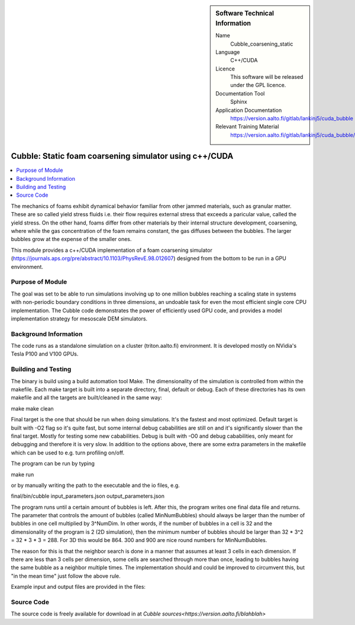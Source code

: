 ..  In ReStructured Text (ReST) indentation and spacing are very important (it is how ReST knows what to do with your
    document). For ReST to understand what you intend and to render it correctly please to keep the structure of this
    template. Make sure that any time you use ReST syntax (such as for ".. sidebar::" below), it needs to be preceded
    and followed by white space (if you see warnings when this file is built they this is a common origin for problems).


..  Firstly, let's add technical info as a sidebar and allow text below to wrap around it. This list is a work in
    progress, please help us improve it. We use *definition lists* of ReST_ to make this readable.

..  sidebar:: Software Technical Information

  Name
    Cubble_coarsening_static


  Language
   C++/CUDA

  Licence
    This software will be released under the GPL licence.

  Documentation Tool
    Sphinx
     
  Application Documentation
    https://version.aalto.fi/gitlab/lankinj5/cuda_bubble

  Relevant Training Material
    https://version.aalto.fi/gitlab/lankinj5/cuda_bubble/wikis/home


..  In the next line you have the name of how this module will be referenced in the main documentation (which you  can
    reference, in this case, as ":ref:`example`"). You *MUST* change the reference below from "example" to something
    unique otherwise you will cause cross-referencing errors. The reference must come right before the heading for the
    reference to work (so don't insert a comment between).

.. _cubble_coarsening_static:

########################################################
Cubble: Static foam coarsening simulator using c++/CUDA
########################################################

..  Let's add a local table of contents to help people navigate the page

..  contents:: :local:

..  Add an abstract for a *general* audience here. Write a few lines that explains the "helicopter view" of why you are
    creating this module. For example, you might say that "This module is a stepping stone to incorporating XXXX effects
    into YYYY process, which in turn should allow ZZZZ to be simulated. If successful, this could make it possible to
    produce compound AAAA while avoiding expensive process BBBB and CCCC."

The mechanics of foams exhibit dynamical behavior familiar from other jammed materials, such as granular matter. These are so called yield stress
fluids i.e. their flow requires external stress that exceeds a paricular value, called the yield stress. On the other hand, foams differ from other
materials by their internal structure development, coarsening, where while the gas concentration of the foam remains constant, the gas diffuses
between the bubbles. The larger bubbles grow at the expense of the smaller ones. 

This module provides a c++/CUDA implementation of a foam coarsening simulator (https://journals.aps.org/pre/abstract/10.1103/PhysRevE.98.012607) 
designed from the bottom to be run in a GPU environment.



Purpose of Module
_________________

.. Keep the helper text below around in your module by just adding "..  " in front of it, which turns it into a comment


The goal was set to be able to run simulations involving up to one million bubbles reaching a scaling state in systems
with non-periodic boundary conditions in three dimensions, an undoable task for even the most efficient single core CPU implementation.
The Cubble code demonstrates the power of efficiently used GPU code, and provides a model implementation strategy for
mesoscale DEM simulators. 



Background Information
______________________

.. Keep the helper text below around in your module by just adding "..  " in front of it, which turns it into a comment

The code runs as a standalone simulation on a cluster (triton.aalto.fi) environment. It is developed mostly on NVidia's 
Tesla P100 and V100 GPUs.


Building and Testing
____________________

.. Keep the helper text below around in your module by just adding "..  " in front of it, which turns it into a comment


The binary is build using a build automation tool Make. The dimensionality of the simulation is controlled from within the
makefile. Each make target is built into a separate directory, final, default or debug. Each of these directories has its
own makefile and all the targets are built/cleaned in the same way:

make
make clean

Final target is the one that should be run when doing simulations. It's the fastest and most optimized.
Default target is built with -O2 flag so it's quite fast, but some internal debug cababilities are still on and it's significantly
slower than the final target. Mostly for testing some new cababilities.
Debug is built with -O0 and debug cababilities, only meant for debugging and therefore it is very slow.
In addition to the options above, there are some extra parameters in the makefile which can be used to e.g. turn profiling on/off.


The program can be run by typing

make run

or by manually writing the path to the executable and the io files, e.g.

final/bin/cubble input_parameters.json output_parameters.json


The program runs until a certain amount of bubbles is left. After this, the program writes one final data file and returns.
The parameter that controls the amount of bubbles (called MinNumBubbles) should always be larger than the number of bubbles
in one cell multiplied by 3^NumDim. In other words, if the number of bubbles in a cell is 32 and the dimensionality of the
program is 2 (2D simulation), then the minimum number of bubbles should be larger than 32 * 3^2 = 32 * 3 * 3 = 288. For 3D
this would be 864. 300 and 900 are nice round numbers for MinNumBubbles.

The reason for this is that the neighbor search is done in a manner that assumes at least 3 cells in each dimension. If there
are less than 3 cells per dimension, some cells are searched through more than once, leading to bubbles having the same bubble
as a neighbor multiple times. The implementation should and could be improved to circumvent this, but "in the mean time" just
follow the above rule.

Example input and output files are provided in the files:


Source Code
___________

.. Notice the syntax of a URL reference below `Text <URL>`_


The source code is freely available for download in at `Cubble sources<https://version.aalto.fi/blahblah>`


